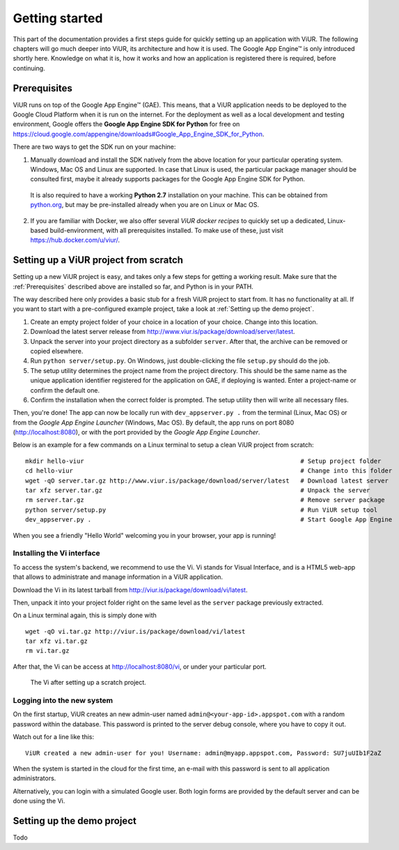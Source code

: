 ###############
Getting started
###############

This part of the documentation provides a first steps guide for quickly setting up an application with ViUR. The following chapters will go much deeper into ViUR, its architecture and how it is used. The Google App Engine™ is only introduced shortly here. Knowledge on what it is, how it works and how an application is registered there is required, before continuing.

=============
Prerequisites
=============

ViUR runs on top of the Google App Engine™ (GAE). This means, that a ViUR application needs to be deployed to the Google Cloud Platform when it is run on the internet. For the deployment as well as a local development and testing environment, Google offers the **Google App Engine SDK for Python** for free on `<https://cloud.google.com/appengine/downloads#Google_App_Engine_SDK_for_Python>`_.

There are two ways to get the SDK run on your machine:

1. Manually download and install the SDK natively from the above location for your particular operating system. Windows, Mac OS and Linux are supported. In case that Linux is used, the particular package manager should be consulted first, maybe it already supports packages for the Google App Engine SDK for Python.

  It is also required to have a working **Python 2.7** installation on your machine. This can be obtained from `python.org <https://www.python.org>`_, but may be pre-installed already when you are on Linux or Mac OS.

2. If you are familiar with Docker, we also offer several *ViUR docker recipes* to quickly set up a dedicated, Linux-based build-environment, with all prerequisites installed. To make use of these, just visit `<https://hub.docker.com/u/viur/>`_.

======================================
Setting up a ViUR project from scratch
======================================

Setting up a new ViUR project is easy, and takes only a few steps for getting a working result. Make sure that the :ref:`Prerequisites` described above are installed so far, and Python is in your PATH.

The way described here only provides a basic stub for a fresh ViUR project to start from. It has no functionality at all. If you want to start with a pre-configured example project, take a look at :ref:`Setting up the demo project`.

1. Create an empty project folder of your choice in a location of your choice. Change into this location.

2. Download the latest server release from `<http://www.viur.is/package/download/server/latest>`_.

3. Unpack the server into your project directory as a subfolder ``server``. After that, the archive can be removed or copied elsewhere.

4. Run ``python server/setup.py``. On Windows, just double-clicking the file ``setup.py`` should do the job.

5. The setup utility determines the project name from the project directory. This should be the same name as the unique application identifier registered for the application on GAE, if deploying is wanted. Enter a project-name or confirm the default one.

6. Confirm the installation when the correct folder is prompted. The setup utility then will write all necessary files.

Then, you're done! The app can now be locally run with ``dev_appserver.py .`` from the terminal (Linux, Mac OS) or from the *Google App Engine Launcher* (Windows, Mac OS). By default, the app runs on port 8080 (`<http://localhost:8080>`_), or with the port provided by the *Google App Engine Launcher*.

Below is an example for a few commands on a Linux terminal to setup a clean ViUR project from scratch:

::

	mkdir hello-viur                                                           # Setup project folder
	cd hello-viur                                                              # Change into this folder
	wget -qO server.tar.gz http://www.viur.is/package/download/server/latest   # Download latest server
	tar xfz server.tar.gz                                                      # Unpack the server
	rm server.tar.gz                                                           # Remove server package
	python server/setup.py                                                     # Run ViUR setup tool
	dev_appserver.py .                                                         # Start Google App Engine


When you see a friendly "Hello World" welcoming you in your browser, your app is running!

---------------------------
Installing the Vi interface
---------------------------

To access the system's backend, we recommend to use the Vi. Vi stands for Visual Interface, and is a HTML5 web-app that allows to administrate and manage information in a ViUR application.

Download the Vi in its latest tarball from `<http://viur.is/package/download/vi/latest>`_.

Then, unpack it into your project folder right on the same level as the ``server`` package previously extracted.

On a Linux terminal again, this is simply done with

::

	wget -qO vi.tar.gz http://viur.is/package/download/vi/latest
	tar xfz vi.tar.gz
	rm vi.tar.gz

After that, the Vi can be access at `<http://localhost:8080/vi>`_, or under your particular port.

.. figure:: images/start-vi.png
   :scale: 60%
   :alt: The Vi after setting up a scratch project.

   The Vi after setting up a scratch project.

---------------------------
Logging into the new system
---------------------------

On the first startup, ViUR creates an new admin-user named ``admin@<your-app-id>.appspot.com`` with a random password within the database. This password is printed to the server debug console, where you have to copy it out.

Watch out for a line like this:
::

	ViUR created a new admin-user for you! Username: admin@myapp.appspot.com, Password: SU7juUIb1F2aZ

When the system is started in the cloud for the first time, an e-mail with this password is sent to all application administrators.

Alternatively, you can login with a simulated Google user. Both login forms are provided by the default server and can be done using the Vi.

===========================
Setting up the demo project
===========================

Todo
